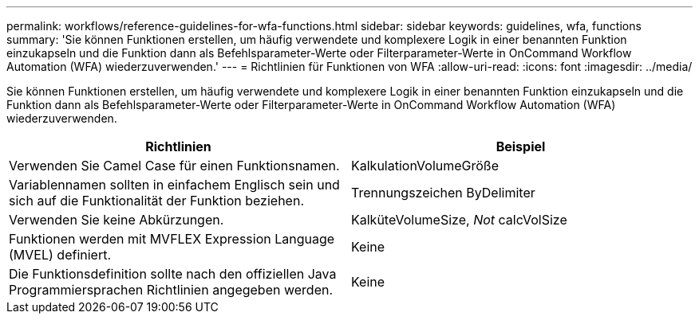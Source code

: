 ---
permalink: workflows/reference-guidelines-for-wfa-functions.html 
sidebar: sidebar 
keywords: guidelines, wfa, functions 
summary: 'Sie können Funktionen erstellen, um häufig verwendete und komplexere Logik in einer benannten Funktion einzukapseln und die Funktion dann als Befehlsparameter-Werte oder Filterparameter-Werte in OnCommand Workflow Automation (WFA) wiederzuverwenden.' 
---
= Richtlinien für Funktionen von WFA
:allow-uri-read: 
:icons: font
:imagesdir: ../media/


[role="lead"]
Sie können Funktionen erstellen, um häufig verwendete und komplexere Logik in einer benannten Funktion einzukapseln und die Funktion dann als Befehlsparameter-Werte oder Filterparameter-Werte in OnCommand Workflow Automation (WFA) wiederzuverwenden.

[cols="2*"]
|===
| Richtlinien | Beispiel 


 a| 
Verwenden Sie Camel Case für einen Funktionsnamen.
 a| 
KalkulationVolumeGröße



 a| 
Variablennamen sollten in einfachem Englisch sein und sich auf die Funktionalität der Funktion beziehen.
 a| 
Trennungszeichen ByDelimiter



 a| 
Verwenden Sie keine Abkürzungen.
 a| 
KalküteVolumeSize, _Not_ calcVolSize



 a| 
Funktionen werden mit MVFLEX Expression Language (MVEL) definiert.
 a| 
Keine



 a| 
Die Funktionsdefinition sollte nach den offiziellen Java Programmiersprachen Richtlinien angegeben werden.
 a| 
Keine

|===